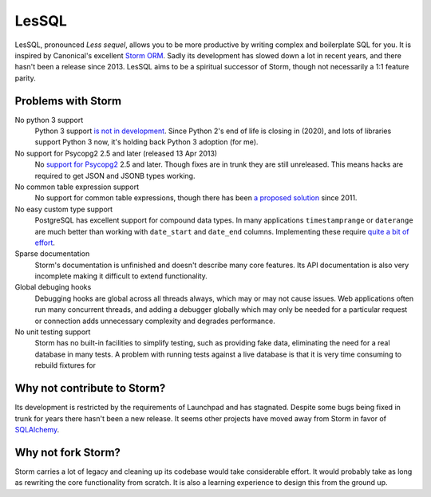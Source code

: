 LesSQL
======
LesSQL, pronounced *Less sequel*, allows you to be more productive by writing complex and boilerplate SQL for you. It is inspired by Canonical's excellent `Storm ORM <https://storm.canonical.com/>`_. Sadly its development has slowed down a lot in recent years, and there hasn't been a release since 2013. LesSQL aims to be a spiritual successor of Storm, though not necessarily a 1:1 feature parity.


Problems with Storm
-------------------
No python 3 support
  Python 3 support `is not in development <https://bugs.launchpad.net/storm/+bug/1530734>`_. Since Python 2's end of life is closing in (2020), and lots of libraries support Python 3 now, it's holding back Python 3 adoption (for me).
No support for Psycopg2 2.5 and later (released 13 Apr 2013)
  No `support for Psycopg2 <https://bugs.launchpad.net/storm/+bug/1170063>`_ 2.5 and later. Though fixes are in trunk they are still unreleased. This means hacks are required to get JSON and JSONB types working.
No common table expression support
  No support for common table expressions, though there has been `a proposed solution <https://code.launchpad.net/~lifeless/storm/with/+merge/52630>`_ since 2011.
No easy custom type support
  PostgreSQL has excellent support for compound data types. In many applications ``timestamprange`` or ``daterange`` are much better than working with ``date_start`` and ``date_end`` columns. Implementing these require `quite a bit of effort <https://github.com/runfalk/stormspans>`_.
Sparse documentation
  Storm's documentation is unfinished and doesn't describe many core features. Its API documentation is also very incomplete making it difficult to extend functionality.
Global debuging hooks
  Debugging hooks are global across all threads always, which may or may not cause issues. Web applications often run many concurrent threads, and adding a debugger globally which may only be needed for a particular request or connection adds unnecessary complexity and degrades performance.
No unit testing support
  Storm has no built-in facilities to simplify testing, such as providing fake data, eliminating the need for a real database in many tests. A problem with running tests against a live database is that it is very time consuming to rebuild fixtures for


Why not contribute to Storm?
----------------------------
Its development is restricted by the requirements of Launchpad and has stagnated. Despite some bugs being fixed in trunk for years there hasn't been a new release. It seems other projects have moved away from Storm in favor of `SQLAlchemy <http://www.sqlalchemy.org/>`_.


Why not fork Storm?
-------------------
Storm carries a lot of legacy and cleaning up its codebase would take considerable effort. It would probably take as long as rewriting the core functionality from scratch. It is also a learning experience to design this from the ground up.
